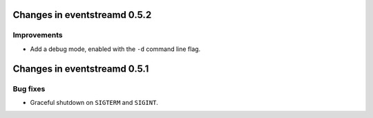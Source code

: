 Changes in eventstreamd 0.5.2
=============================

Improvements
------------

* Add a debug mode, enabled with the ``-d`` command line flag.

Changes in eventstreamd 0.5.1
=============================

Bug fixes
---------

* Graceful shutdown on ``SIGTERM`` and ``SIGINT``.
